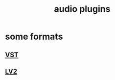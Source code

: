 :PROPERTIES:
:ID:       31e37165-32fa-4735-add7-433911de7329
:END:
#+title: audio plugins
* some formats
** [[id:3b1c4800-713a-41a5-9a65-55d83b51d03d][VST]]
** [[id:4d78f358-0dec-4a05-a271-96e51b05f780][LV2]]
